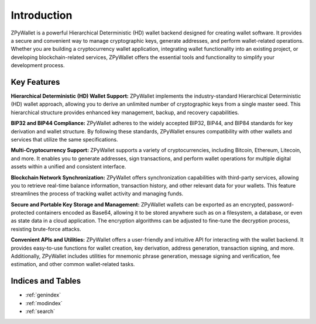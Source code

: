 Introduction
============

ZPyWallet is a powerful Hierarchical Deterministic (HD) wallet backend designed for creating wallet software.
It provides a secure and convenient way to manage cryptographic keys, generate addresses, and perform wallet-related operations.
Whether you are building a cryptocurrency wallet application, integrating wallet functionality into an existing project, or
developing blockchain-related services, ZPyWallet offers the essential tools and functionality to simplify your development process.

Key Features
------------
**Hierarchical Deterministic (HD) Wallet Support:**
ZPyWallet implements the industry-standard Hierarchical Deterministic (HD) wallet approach,
allowing you to derive an unlimited number of cryptographic keys from a single master seed.
This hierarchical structure provides enhanced key management, backup, and recovery capabilities.

**BIP32 and BIP44 Compliance:**
ZPyWallet adheres to the widely accepted BIP32, BIP44, and BIP84 standards for key derivation and wallet structure.
By following these standards, ZPyWallet ensures compatibility with other wallets and services that utilize the same specifications.

**Multi-Cryptocurrency Support:**
ZPyWallet supports a variety of cryptocurrencies, including Bitcoin, Ethereum, Litecoin, and more. It enables you to generate addresses,
sign transactions, and perform wallet operations for multiple digital assets within a unified and consistent interface.

**Blockchain Network Synchronization:**
ZPyWallet offers synchronization capabilities with third-party services, allowing you to retrieve real-time balance information,
transaction history, and other relevant data for your wallets. This feature streamlines the process of tracking wallet activity
and managing funds.

**Secure and Portable Key Storage and Management:**
ZPyWallet wallets can be exported as an encrypted, password-protected containers encoded as Base64, allowing it to be stored anywhere
such as on a filesystem, a database, or even as state data in a cloud application. The encryption algorithms can be adjusted
to fine-tune the decryption process, resisting brute-force attacks.

**Convenient APIs and Utilities:**
ZPyWallet offers a user-friendly and intuitive API for interacting with the wallet backend. It provides easy-to-use functions for
wallet creation, key derivation, address generation, transaction signing, and more. Additionally, ZPyWallet includes utilities for
mnemonic phrase generation, message signing and verification, fee estimation, and other common wallet-related tasks.

Indices and Tables
------------------
* :ref:`genindex`
* :ref:`modindex`
* :ref:`search`

